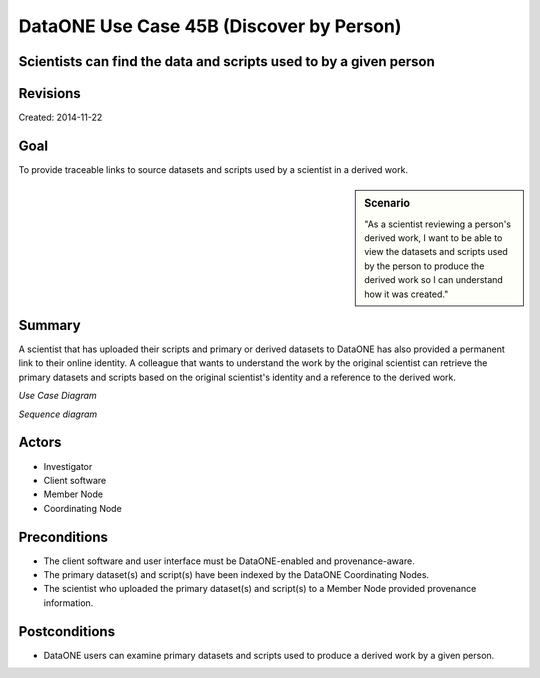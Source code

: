 DataONE Use Case 45B (Discover by Person)
========================================


Scientists can find the data and scripts used to by a given person
------------------------------------------------------------------

Revisions
---------
| Created: 2014-11-22

Goal
----
To provide traceable links to source datasets and scripts used by a scientist in a derived work.

.. sidebar:: Scenario
    
    "As a scientist reviewing a person's derived work, I want to be able to view the datasets and scripts used by the person to produce the derived work so I can understand how it was created."

Summary
-------
A scientist that has uploaded their scripts and primary or derived datasets to DataONE has also provided a permanent link to their online identity.  A colleague that wants to understand the work by the original scientist can retrieve the primary datasets and scripts based on the original scientist's identity and a reference to the derived work.

*Use Case Diagram*

.. 
    @startuml images/use-case-45B.png
        actor "Investigator" as client
        usecase "12. Authentication" as authn
        note top of authn
          Authentication may be provided 
          by an external service
        end note
        package "DataONE" {
          actor "Coordinating Node" as CN
          actor "Member Node" as MN
          usecase "13. Authorization" as authz
          usecase "45AB Discover by Person" as discover
          client -- discover
          CN -- discover
          MN -- discover
          discover ..> authz: <<includes>>
          discover ..> authn: <<includes>>
        }
    @enduml

.. image:: images/use-case-45B.png

*Sequence diagram*

.. 
    @startuml images/sequence-45B.png
        !include ../plantuml.conf
         actor Investigator
         participant "Client Software" as app_client << Application >>
         participant "MN API" as mn_api << Member Node >>
         participant "CN API" as cn_api << Coordinating Node >>
        == Search for source datasets and scripts based on person's identity ==      
         app_client -> cn_api: query(session, query)
         note right of app_client
          Query for a person by identity reference
         end note
         activate cn_api #D74F57
           cn_api -> cn_api: prov_search() -> objectList
           note right of cn_api
             The query response is a list 
             of PIDs of primary datasets and
             scripts used by a given person
             in derived works.
           end note
           cn_api -> cn_api: isAuthorized(session, pid, OP_GET)
           app_client <-- cn_api: objectList
         deactivate cn_api
         app_client -> app_client: render()
         app_client -> cn_api: resolve(dataset_pid)
         activate cn_api #D74F57
         cn_api --> app_client: objectLocationList
         deactivate cn_api
         app_client -> cn_api: resolve(script_pid)
         activate cn_api #D74F57
         cn_api --> app_client: objectLocationList
         deactivate cn_api
         note right of cn_api
           The client locates a source dataset
           or script by consulting the CN
         end note
         app_client -> mn_api: get(dataset_pid)
         activate mn_api #D74F57
         mn_api --> app_client: dataset bytes
         deactivate mn_api
         app_client -> mn_api: get(script_pid)
         activate mn_api #D74F57
         mn_api --> app_client: script bytes
         deactivate mn_api
         note right of mn_api
           The client retrieves the primary dataset
           and primary script used to a derived work
           by a given person
         end note
    @enduml
    
.. image:: images/sequence-45B.png

Actors
------
* Investigator
* Client software
* Member Node
* Coordinating Node

Preconditions
-------------
* The client software and user interface must be DataONE-enabled and provenance-aware.
* The primary dataset(s) and script(s) have been indexed by the DataONE Coordinating Nodes.
* The scientist who uploaded the primary dataset(s) and script(s) to a Member Node provided provenance information.


Postconditions
--------------
* DataONE users can examine primary datasets and scripts used to produce a derived work by a given person.

